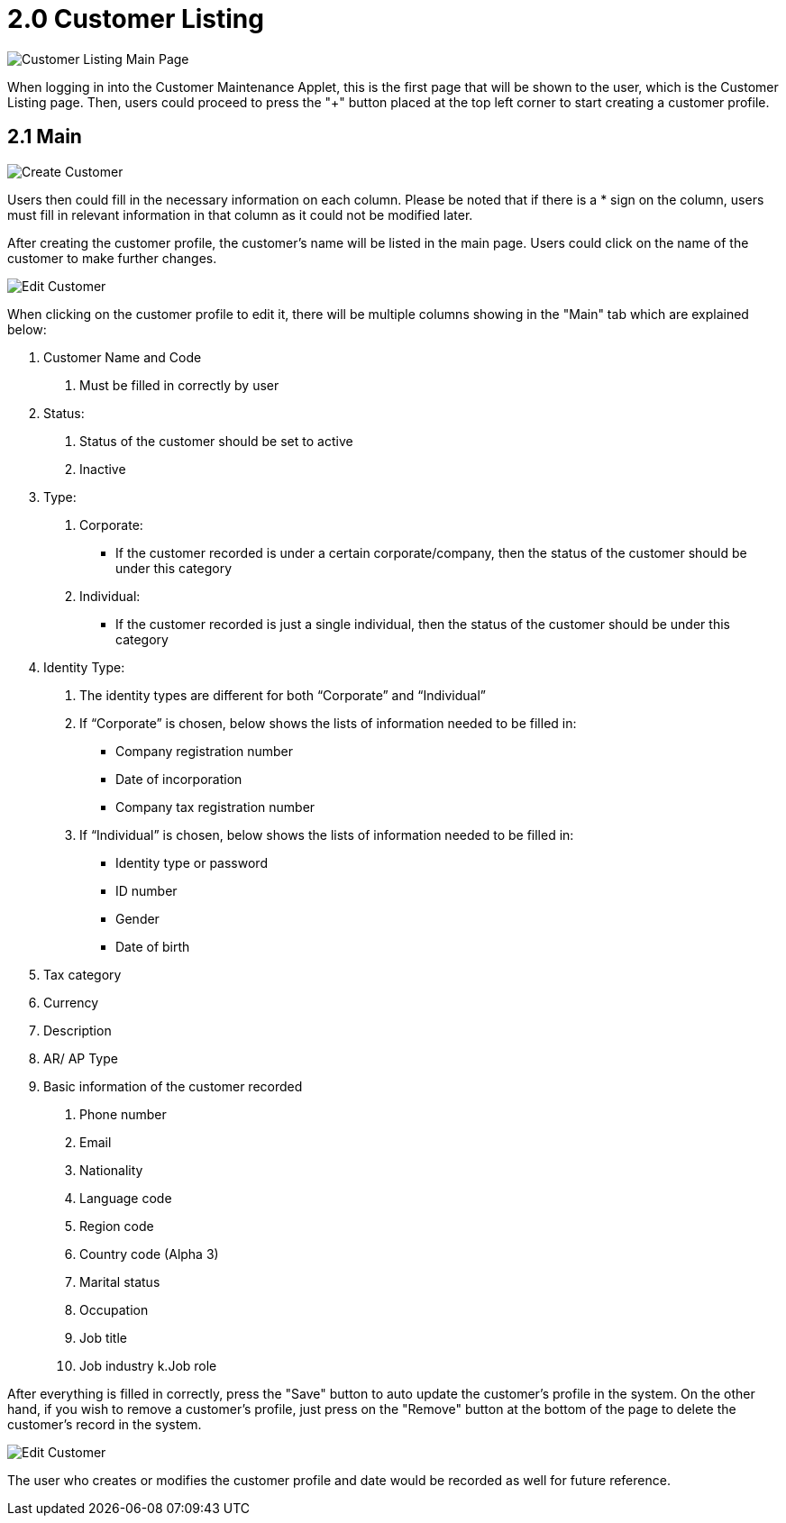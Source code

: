 [#h3_customer_maintenance_customer_listing]
= 2.0 Customer Listing

image::customer-listing-mainpage.png[Customer Listing Main Page, align = "center"]

When logging in into the Customer Maintenance Applet, this is the first page that will be shown to the user, which is the Customer Listing page. Then, users could proceed to press the "+" button placed at the top left corner to start creating a customer profile.

== 2.1 Main

image::create-customer.png[Create Customer, align = "center"]

Users then could fill in the necessary information on each column. Please be noted that if there is a * sign on the column, users must fill in relevant information in that column as it could not be modified later. 

After creating the customer profile, the customer's name will be listed in the main page. Users could click on the name of the customer to make further changes.

image::edit-customer-1.png[Edit Customer, align = "center"]

When clicking on the customer profile to edit it, there will be multiple columns showing in the "Main" tab which are explained below:

1. Customer Name and Code
    a. Must be filled in correctly by user
2. Status:
    a. Status of the customer should be set to active
    b. Inactive
3. Type:
    a. Corporate:
        - If the customer recorded is under a certain corporate/company, then the status of the customer should be under this category
    b. Individual:
        - If the customer recorded is just a single individual, then the status of the customer should be under this category
4. Identity Type:
    a. The identity types are different for both “Corporate” and “Individual”
    b. If “Corporate” is chosen, below shows the lists of information needed to be filled in:
        - Company registration number
        - Date of incorporation
        - Company tax registration number
    c. If “Individual” is chosen, below shows the lists of information needed to be filled in:
        - Identity type or password
        - ID number
        - Gender
        - Date of birth
5. Tax category
6. Currency
7. Description
8. AR/ AP Type
9. Basic information of the customer recorded
    a. Phone number
    b. Email
    c. Nationality
    d. Language code
    e. Region code
    f. Country code (Alpha 3)
    g. Marital status
    h. Occupation
    i. Job title
    j. Job industry
    k.Job role

After everything is filled in correctly, press the "Save" button to auto update the customer's profile in the system. On the other hand, if you wish to remove a customer's profile, just press on the "Remove" button at the bottom of the page to delete the customer's record in the system.

image::edit-customer-2.png[Edit Customer, align = "center"]

The user who creates or modifies the customer profile and date would be recorded as well for future reference. 
